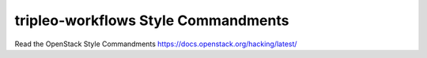 tripleo-workflows Style Commandments
====================================

Read the OpenStack Style Commandments https://docs.openstack.org/hacking/latest/
